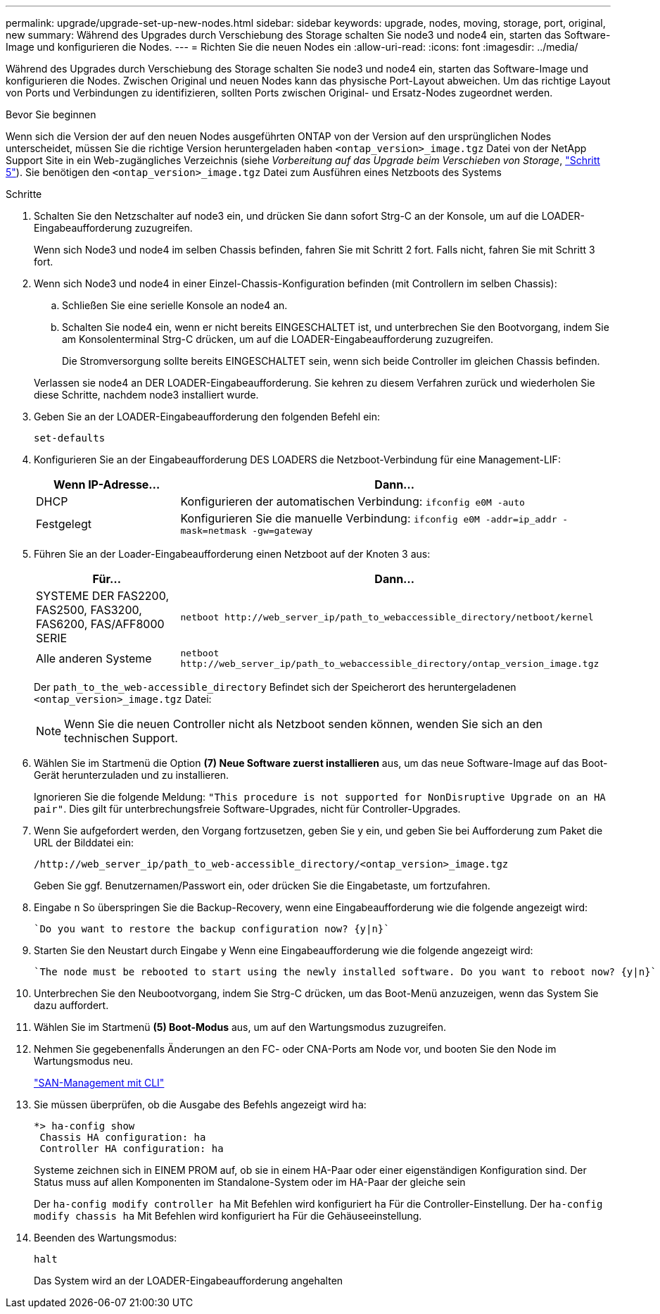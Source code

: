 ---
permalink: upgrade/upgrade-set-up-new-nodes.html 
sidebar: sidebar 
keywords: upgrade, nodes, moving, storage, port, original, new 
summary: Während des Upgrades durch Verschiebung des Storage schalten Sie node3 und node4 ein, starten das Software-Image und konfigurieren die Nodes. 
---
= Richten Sie die neuen Nodes ein
:allow-uri-read: 
:icons: font
:imagesdir: ../media/


[role="lead"]
Während des Upgrades durch Verschiebung des Storage schalten Sie node3 und node4 ein, starten das Software-Image und konfigurieren die Nodes. Zwischen Original und neuen Nodes kann das physische Port-Layout abweichen. Um das richtige Layout von Ports und Verbindungen zu identifizieren, sollten Ports zwischen Original- und Ersatz-Nodes zugeordnet werden.

.Bevor Sie beginnen
Wenn sich die Version der auf den neuen Nodes ausgeführten ONTAP von der Version auf den ursprünglichen Nodes unterscheidet, müssen Sie die richtige Version heruntergeladen haben `<ontap_version>_image.tgz` Datei von der NetApp Support Site in ein Web-zugängliches Verzeichnis (siehe _Vorbereitung auf das Upgrade beim Verschieben von Storage_, link:upgrade-prepare-when-moving-storage.html#prepare_move_store_5["Schritt 5"]). Sie benötigen den `<ontap_version>_image.tgz` Datei zum Ausführen eines Netzboots des Systems

.Schritte
. Schalten Sie den Netzschalter auf node3 ein, und drücken Sie dann sofort Strg-C an der Konsole, um auf die LOADER-Eingabeaufforderung zuzugreifen.
+
Wenn sich Node3 und node4 im selben Chassis befinden, fahren Sie mit Schritt 2 fort. Falls nicht, fahren Sie mit Schritt 3 fort.

. Wenn sich Node3 und node4 in einer Einzel-Chassis-Konfiguration befinden (mit Controllern im selben Chassis):
+
.. Schließen Sie eine serielle Konsole an node4 an.
.. Schalten Sie node4 ein, wenn er nicht bereits EINGESCHALTET ist, und unterbrechen Sie den Bootvorgang, indem Sie am Konsolenterminal Strg-C drücken, um auf die LOADER-Eingabeaufforderung zuzugreifen.
+
Die Stromversorgung sollte bereits EINGESCHALTET sein, wenn sich beide Controller im gleichen Chassis befinden.

+
Verlassen sie node4 an DER LOADER-Eingabeaufforderung. Sie kehren zu diesem Verfahren zurück und wiederholen Sie diese Schritte, nachdem node3 installiert wurde.



. Geben Sie an der LOADER-Eingabeaufforderung den folgenden Befehl ein:
+
`set-defaults`

. Konfigurieren Sie an der Eingabeaufforderung DES LOADERS die Netzboot-Verbindung für eine Management-LIF:
+
[cols="25,75"]
|===
| Wenn IP-Adresse... | Dann... 


| DHCP | Konfigurieren der automatischen Verbindung:
`ifconfig e0M -auto` 


| Festgelegt | Konfigurieren Sie die manuelle Verbindung:
`ifconfig e0M -addr=ip_addr -mask=netmask -gw=gateway` 
|===
. Führen Sie an der Loader-Eingabeaufforderung einen Netzboot auf der Knoten 3 aus:
+
[cols="25,75"]
|===
| Für... | Dann... 


| SYSTEME DER FAS2200, FAS2500, FAS3200, FAS6200, FAS/AFF8000 SERIE | `netboot \http://web_server_ip/path_to_webaccessible_directory/netboot/kernel` 


| Alle anderen Systeme | `netboot \http://web_server_ip/path_to_webaccessible_directory/ontap_version_image.tgz` 
|===
+
Der `path_to_the_web-accessible_directory` Befindet sich der Speicherort des heruntergeladenen
`<ontap_version>_image.tgz` Datei:

+

NOTE: Wenn Sie die neuen Controller nicht als Netzboot senden können, wenden Sie sich an den technischen Support.

. Wählen Sie im Startmenü die Option *(7) Neue Software zuerst installieren* aus, um das neue Software-Image auf das Boot-Gerät herunterzuladen und zu installieren.
+
Ignorieren Sie die folgende Meldung: `"This procedure is not supported for NonDisruptive Upgrade on an HA pair"`. Dies gilt für unterbrechungsfreie Software-Upgrades, nicht für Controller-Upgrades.

. Wenn Sie aufgefordert werden, den Vorgang fortzusetzen, geben Sie y ein, und geben Sie bei Aufforderung zum Paket die URL der Bilddatei ein:
+
`/http://web_server_ip/path_to_web-accessible_directory/<ontap_version>_image.tgz`

+
Geben Sie ggf. Benutzernamen/Passwort ein, oder drücken Sie die Eingabetaste, um fortzufahren.

. Eingabe `n` So überspringen Sie die Backup-Recovery, wenn eine Eingabeaufforderung wie die folgende angezeigt wird:
+
[listing]
----
`Do you want to restore the backup configuration now? {y|n}`
----
. Starten Sie den Neustart durch Eingabe `y` Wenn eine Eingabeaufforderung wie die folgende angezeigt wird:
+
[listing]
----
`The node must be rebooted to start using the newly installed software. Do you want to reboot now? {y|n}`
----
. Unterbrechen Sie den Neubootvorgang, indem Sie Strg-C drücken, um das Boot-Menü anzuzeigen, wenn das System Sie dazu auffordert.
. Wählen Sie im Startmenü *(5) Boot-Modus* aus, um auf den Wartungsmodus zuzugreifen.
. Nehmen Sie gegebenenfalls Änderungen an den FC- oder CNA-Ports am Node vor, und booten Sie den Node im Wartungsmodus neu.
+
link:https://docs.netapp.com/us-en/ontap/san-admin/index.html["SAN-Management mit CLI"^]

. Sie müssen überprüfen, ob die Ausgabe des Befehls angezeigt wird `ha`:
+
[listing]
----
*> ha-config show
 Chassis HA configuration: ha
 Controller HA configuration: ha
----
+
Systeme zeichnen sich in EINEM PROM auf, ob sie in einem HA-Paar oder einer eigenständigen Konfiguration sind. Der Status muss auf allen Komponenten im Standalone-System oder im HA-Paar der gleiche sein

+
Der `ha-config modify controller ha` Mit Befehlen wird konfiguriert `ha` Für die Controller-Einstellung. Der `ha-config modify chassis ha` Mit Befehlen wird konfiguriert `ha` Für die Gehäuseeinstellung.

. Beenden des Wartungsmodus:
+
`halt`

+
Das System wird an der LOADER-Eingabeaufforderung angehalten


